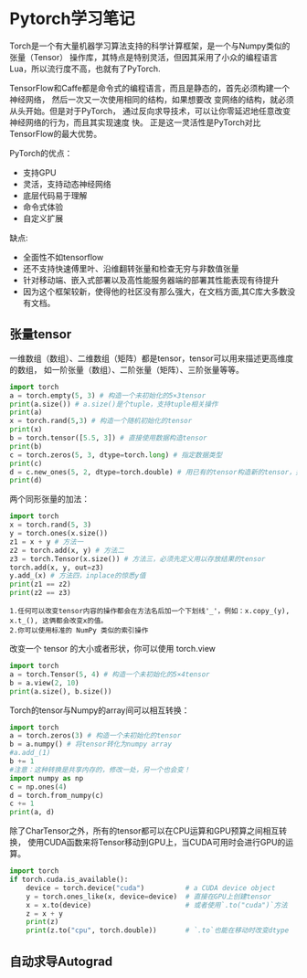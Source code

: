 #+AUTHOR: GoldenRaven
#+DATE: <2020-04-02 Thu>
#+EMAIL: li.gaoyang@foxmail.com
#+OPTIONS: num:t

* Pytorch学习笔记
Torch是一个有大量机器学习算法支持的科学计算框架，是一个与Numpy类似的张量（Tensor）
 操作库，其特点是特别灵活，但因其采用了小众的编程语言Lua，所以流行度不高，也就有了PyTorch.

TensorFlow和Caffe都是命令式的编程语言，而且是静态的，首先必须构建一个神经网络，
然后一次又一次使用相同的结构，如果想要改 变网络的结构，就必须从头开始。但是对于PyTorch，
通过反向求导技术，可以让你零延迟地任意改变神经网络的行为，而且其实现速度 快。
正是这一灵活性是PyTorch对比TensorFlow的最大优势。

PyTorch的优点：
- 支持GPU
- 灵活，支持动态神经网络
- 底层代码易于理解
- 命令式体验
- 自定义扩展
缺点:
- 全面性不如tensorflow
- 还不支持快速傅里叶、沿维翻转张量和检查无穷与非数值张量
- 针对移动端、嵌入式部署以及高性能服务器端的部署其性能表现有待提升
- 因为这个框架较新，使得他的社区没有那么强大，在文档方面,其C库大多数没有文档。
** 张量tensor
一维数组（数组）、二维数组（矩阵）都是tensor，tensor可以用来描述更高维度的数组，
如一阶张量（数组）、二阶张量（矩阵）、三阶张量等等。
#+BEGIN_SRC python :results output
import torch
a = torch.empty(5, 3) # 构造一个未初始化的5×3tensor
print(a.size()) # a.size()是个tuple，支持tuple相关操作
print(a)
x = torch.rand(5,3) # 构造一个随机初始化的tensor
print(x)
b = torch.tensor([5.5, 3]) # 直接使用数据构造tensor
print(b)
c = torch.zeros(5, 3, dtype=torch.long) # 指定数据类型
print(c)
d = c.new_ones(5, 2, dtype=torch.double) # 用已有的tensor构造新的tensor，并指定新的属性
print(d)
#+END_SRC

#+RESULTS:
#+begin_example
torch.Size([5, 3])
tensor([[-1.8352e-26,  4.5814e-41, -9.8835e+29],
        [ 4.5814e-41, -8.3949e+29,  4.5814e-41],
        [-8.5596e+29,  4.5814e-41, -3.6354e+30],
        [ 3.0663e-41, -8.8770e+29,  4.5814e-41],
        [-1.8352e-26,  4.5814e-41, -7.3048e+29]])
tensor([[0.3305, 0.1497, 0.6497],
        [0.6391, 0.6987, 0.4628],
        [0.6509, 0.9441, 0.1818],
        [0.6673, 0.0340, 0.3465],
        [0.4073, 0.1722, 0.8649]])
tensor([5.5000, 3.0000])
tensor([[0, 0, 0],
        [0, 0, 0],
        [0, 0, 0],
        [0, 0, 0],
        [0, 0, 0]])
tensor([[1., 1.],
        [1., 1.],
        [1., 1.],
        [1., 1.],
        [1., 1.]], dtype=torch.float64)
#+end_example
两个同形张量的加法：
#+BEGIN_SRC python :results output
import torch
x = torch.rand(5, 3)
y = torch.ones(x.size())
z1 = x + y # 方法一
z2 = torch.add(x, y) # 方法二
z3 = torch.Tensor(x.size()) # 方法三，必须先定义用以存放结果的tensor
torch.add(x, y, out=z3)
y.add_(x) # 方法四，inplace的惊悉y值
print(z1 == z2)
print(z2 == z3)
#+END_SRC

#+RESULTS:
#+begin_example

 1  1  1
 1  1  1
 1  1  1
 1  1  1
 1  1  1
[torch.ByteTensor of size 5x3]


 1  1  1
 1  1  1
 1  1  1
 1  1  1
 1  1  1
[torch.ByteTensor of size 5x3]

#+end_example
#+BEGIN_EXAMPLE
1.任何可以改变tensor内容的操作都会在方法名后加一个下划线'_'，例如：x.copy_(y), x.t_(), 这俩都会改变x的值。
2.你可以使用标准的 NumPy 类似的索引操作
#+END_EXAMPLE
改变一个 tensor 的大小或者形状，你可以使用 torch.view
#+BEGIN_SRC python :results output
import torch
a = torch.Tensor(5, 4) # 构造一个未初始化的5×4tensor
b = a.view(2, 10)
print(a.size(), b.size())
#+END_SRC

#+RESULTS:
: torch.Size([5, 4]) torch.Size([2, 10])

Torch的tensor与Numpy的array间可以相互转换：
#+BEGIN_SRC python :results output
import torch
a = torch.zeros(3) # 构造一个未初始化的tensor
b = a.numpy() # 将tensor转化为numpy array
#a.add_(1)
b += 1
#注意：这种转换是共享内存的，修改一处，另一个也会变！
import numpy as np
c = np.ones(4)
d = torch.from_numpy(c)
c += 1
print(a, d)
#+END_SRC

#+RESULTS:
#+begin_example

 1
 1
 1
[torch.FloatTensor of size 3]

 2
 2
 2
 2
[torch.DoubleTensor of size 4]

#+end_example

除了CharTensor之外，所有的tensor都可以在CPU运算和GPU预算之间相互转换，
使用CUDA函数来将Tensor移动到GPU上，当CUDA可用时会进行GPU的运算。
#+BEGIN_SRC python :results output
import torch
if torch.cuda.is_available():
    device = torch.device("cuda")          # a CUDA device object
    y = torch.ones_like(x, device=device)  # 直接在GPU上创建tensor
    x = x.to(device)                       # 或者使用`.to("cuda")`方法
    z = x + y
    print(z)
    print(z.to("cpu", torch.double))       # `.to`也能在移动时改变dtype
#+END_SRC

#+RESULTS:
** 自动求导Autograd

